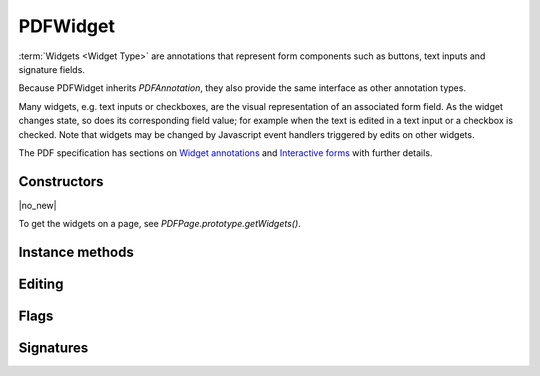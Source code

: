 .. default-domain:: js

.. highlight:: javascript

PDFWidget
===================

:term:`Widgets <Widget Type>` are annotations that represent form
components such as buttons, text inputs and signature fields.

Because PDFWidget inherits `PDFAnnotation`, they also provide the
same interface as other annotation types.

Many widgets, e.g. text inputs or checkboxes, are the visual representation of
an associated form field. As the widget changes state, so does its
corresponding field value; for example when the text is edited in a text input
or a checkbox is checked. Note that widgets may be changed by Javascript event
handlers triggered by edits on other widgets.

The PDF specification has sections on `Widget annotations
<https://opensource.adobe.com/dc-acrobat-sdk-docs/pdfstandards/pdfreference1.7old.pdf#G13.1951506>`_
and
`Interactive forms
<https://opensource.adobe.com/dc-acrobat-sdk-docs/pdfstandards/pdfreference1.7old.pdf#G13.1951635>`_
with further details.

Constructors
------------

.. class:: PDFWidget

	|no_new|

To get the widgets on a page, see `PDFPage.prototype.getWidgets()`.

Instance methods
----------------

.. method:: PDFWidget.prototype.getFieldType()

	Return the widget type, one of the following:

	``"button" | "checkbox" | "combobox" | "listbox" | "radiobutton" | "signature" | "text"``

	:returns: string

	.. code-block::

		var type = widget.getFieldType()

.. method:: PDFWidget.prototype.getFieldFlags()

	Return the field flags which indicate attributes for the
	field. There are convenience functions to check some of these:
	:js:meth:`~PDFWidget.prototype.isReadOnly()`,
	:js:meth:`~PDFWidget.prototype.isMultiline()`,
	:js:meth:`~PDFWidget.prototype.isPassword()`,
	:js:meth:`~PDFWidget.prototype.isComb()`,
	:js:meth:`~PDFWidget.prototype.isButton()`,
	:js:meth:`~PDFWidget.prototype.isPushButton()`,
	:js:meth:`~PDFWidget.prototype.isCheckbox()`,
	:js:meth:`~PDFWidget.prototype.isRadioButton()`,
	:js:meth:`~PDFWidget.prototype.isText()`,
	:js:meth:`~PDFWidget.prototype.isChoice()`,
	:js:meth:`~PDFWidget.prototype.isListBox()`,
	and
	:js:meth:`~PDFWidget.prototype.isComboBox()`.

	For details refer to the PDF specification's sections
	on flags
	`common to all field types
	<https://opensource.adobe.com/dc-acrobat-sdk-docs/pdfstandards/pdfreference1.7old.pdf#G13.1697681>`_,
	`for button fields
	<https://opensource.adobe.com/dc-acrobat-sdk-docs/pdfstandards/pdfreference1.7old.pdf#G13.1697832>`_,
	`for text fields
	<https://opensource.adobe.com/dc-acrobat-sdk-docs/pdfstandards/pdfreference1.7old.pdf#G13.1967484>`_,
	and
	`for choice fields
	<https://opensource.adobe.com/dc-acrobat-sdk-docs/pdfstandards/pdfreference1.7old.pdf#G13.1873701>`_.

	:returns: number

	.. code-block::

		var flags = widget.getFieldFlags()

.. method:: PDFWidget.prototype.getName()

	Retrieve the name of the field.

	:returns: string

	.. code-block::

		var fieldName = widget.getName()

.. method:: PDFWidget.prototype.getMaxLen()

	Get maximum allowed length of the string value.

	:returns: number

	.. code-block::

		var length = widget.getMaxLen()

.. method:: PDFWidget.prototype.getOptions()

	Returns an array of strings which represent the value for each corresponding radio button or checkbox field.

	:returns: Array of string

	.. code-block::

		var options = widget.getOptions()

.. method:: PDFWidget.prototype.getLabel()

	Get the field name as a string.

	:returns: string

	.. code-block::

		var label = widget.getLabel()

Editing
-------

.. method:: PDFWidget.prototype.getValue()

	Get the widget value.

	:returns: string

	.. code-block::

		var value = widget.getValue()

.. method:: PDFWidget.prototype.setTextValue(value)

	Set the widget string value.

	:param string value: New text value.

	.. code-block::

		widget.setTextValue("Hello World!")

.. method:: PDFWidget.prototype.setChoiceValue(value)

	Sets the choice value against the widget.

	:param string value: New choice value.

	.. code-block::

		widget.setChoiceValue("Yes")

.. method:: PDFWidget.prototype.toggle()

	Toggle the state of the widget, returns true if the state changed.

	:returns: boolean

	.. code-block::

		var state = widget.toggle()

.. method:: PDFWidget.prototype.getEditingState()

	|only_mutool|

	Get whether the widget is in editing state.

	:returns: boolean

	.. code-block::

		var state = widget.getEditingState()

.. method:: PDFWidget.prototype.setEditingState(state)

	|only_mutool|

	Set whether the widget is in editing state.

	When in editing state any changes to the widget value will not
	cause any side-effects such as changing other widgets or
	running Javascript event handlers. This is intended for, e.g.
	when a text widget is interactively having characters typed
	into it. Once editing is finished the state should reverted
	back, before updating the widget value again.

	:param boolean state:

	.. code-block::

		widget.getEditingState(false)

.. TODO The text layout object needs to be described.

.. method:: PDFWidget.prototype.layoutTextWidget()

	|only_mutool|

	Layout the value of a text widget. Returns a text layout object.

	:returns: Object

	.. code-block::

		var layout = widget.layoutTextWidget()

Flags
-----

.. method:: PDFWidget.prototype.isReadOnly()

	If the value is read only and the widget cannot be interacted with.

	:returns: boolean

	.. code-block::

		var isReadOnly = widget.isReadOnly()

.. method:: PDFWidget.prototype.isMultiline()

	|only_mupdfjs|

	Return whether the widget is multi-line.

	:returns: boolean

.. method:: PDFWidget.prototype.isPassword()

	|only_mupdfjs|

	Return whether the widget is a password input.

	:returns: boolean

.. method:: PDFWidget.prototype.isComb()

	|only_mupdfjs|

	Return whether the widget is a text field laid out in "comb" style (forms where you write one character per square).

	:returns: boolean

.. method:: PDFWidget.prototype.isButton()

	|only_mupdfjs|

	Return whether the widget is of "button", "checkbox" or "radiobutton" type.

	:returns: boolean

.. method:: PDFWidget.prototype.isPushButton()

	|only_mupdfjs|

	Return whether the widget is of "button" type.

	:returns: boolean

.. method:: PDFWidget.prototype.isCheckbox()

	|only_mupdfjs|

	Return whether the widget is of "checkbox" type.

	:returns: boolean

.. method:: PDFWidget.prototype.isRadioButton()

	Return whether the widget is of "radiobutton" type.

	:returns: boolean

.. method:: PDFWidget.prototype.isText()

	|only_mupdfjs|

	Return whether the widget is of "text" type.

	:returns: boolean

.. method:: PDFWidget.prototype.isChoice()

	|only_mupdfjs|

	Return whether the widget is of "combobox" or "listbox" type.

	:returns: boolean

.. method:: PDFWidget.prototype.isListBox()

	|only_mupdfjs|

	Return whether the widget is of "listbox" type.

	:returns: boolean

.. method:: PDFWidget.prototype.isComboBox()

	|only_mupdfjs|

	Return whether the widget is of "combobox" type.

	:returns: boolean

Signatures
----------

.. method:: PDFWidget.prototype.isSigned()

	|only_mutool|

	Returns true if the signature is signed.

	:returns: boolean

	.. code-block::

		var isSigned = widget.isSigned()

.. method:: PDFWidget.prototype.validateSignature()

	|only_mutool|

	Returns number of updates ago when signature became invalid.
	Returns 0 is signature is still valid, 1 if it became
	invalid during the last save, etc.

	:returns: number

	.. code-block::

		var validNum = widget.validateSignature()

.. method:: PDFWidget.prototype.checkCertificate()

	|only_mutool|

	Returns "OK" if signature checked out OK, otherwise a text
	string containing an error message, e.g. "Self-signed
	certificate." or "Signature invalidated by change to
	document.", etc.

	:returns: string

	.. code-block::

		var result = widget.checkCertificate()

.. method:: PDFWidget.prototype.checkDigest()

	|only_mutool|

	Returns "OK" if digest checked out OK, otherwise a text string
	containing an error message.

	:returns: string

	.. code-block::

		var result = widget.checkDigest()

.. method:: PDFWidget.prototype.getSignatory()

	|only_mutool|

	Returns a text string with the distinguished name from a signed
	signature, or a text string with an error message.

	The returned string follows the format:

	``"cn=Name, o=Organization, ou=Organizational Unit,
	email=jane.doe@example.com, c=US"``

	:returns: string

	.. code-block::

		var signatory = widget.getSignatory()

.. TODO document what properties exist in the signatureConfig
.. TODO PDFPKCS7Signer... what do we do with this? mutool run has it, so better document it. maybe mupdf.js will gain PDF PKCS 7 digests in the future?

.. method:: PDFWidget.prototype.previewSignature(signer, signatureConfig, image, reason, location)

	|only_mutool|

	Return a `Pixmap` preview of what the signature would look like
	if signed with the given configuration. Reason and location may
	be ``undefined``, in which case they are not shown.

	:param PDFPKCS7Signer signer:
	:param Object signatureConfig:
	:param Image image:
	:param string reason:
	:param string location:

	:returns: Pixmap

	.. code-block::

		var pixmap = widget.previewSignature(
			signer,
			{
				showLabels: true,
				showDate: true
			},
			image,
			"",
			""
		)

.. method:: PDFWidget.prototype.sign(signer, signatureConfig, image, reason, location)

	|only_mutool|

	Sign the signature with the given configuration. Reason and
	location may be ``undefined``, in which case they are not shown.

	:param PDFPKCS7Signer signer:
	:param Object signatureConfig:
	:param Image image:
	:param string reason:
	:param string location:

	.. code-block::

		widget.sign(
			signer,
			{
				showLabels: true,
				showDate: true
			},
			image,
			"",
			""
		)

.. method:: PDFWidget.prototype.clearSignature()

	|only_mutool|

	Clear a signed signature, making it unsigned again.

	.. code-block::

		widget.clearSignature()

.. method:: PDFWidget.prototype.incrementalChangesSinceSigning()

	|only_mutool|

	Returns true if there have been incremental changes since the
	signature widget was signed.

	:returns: boolean

	.. code-block::

		var changed = widget.incrementalChangesSinceSigning()
